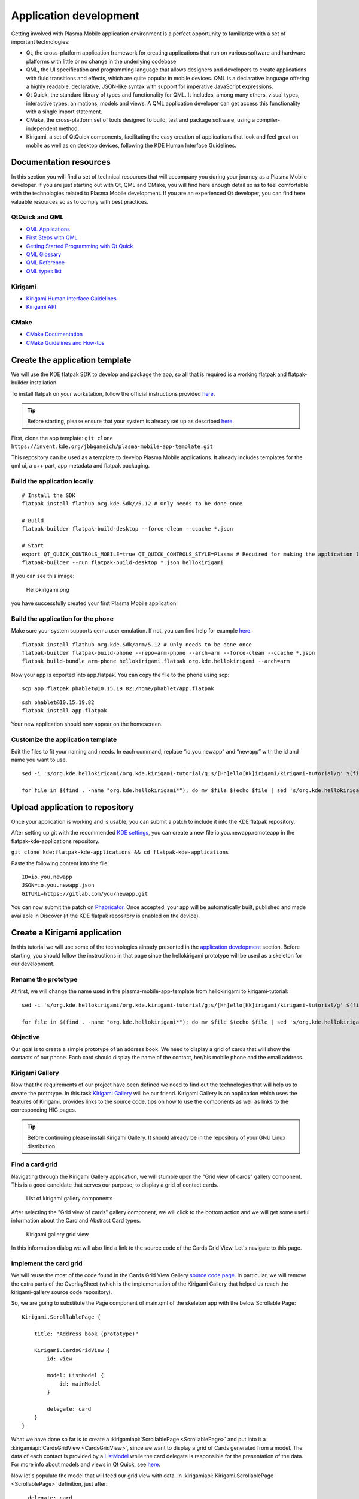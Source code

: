 Application development
=======================

Getting involved with Plasma Mobile application environment is a perfect
opportunity to familiarize with a set of important technologies:

-  Qt, the cross-platform application framework for creating
   applications that run on various software and hardware platforms with
   little or no change in the underlying codebase
-  QML, the UI specification and programming language that allows
   designers and developers to create applications with fluid
   transitions and effects, which are quite popular in mobile devices.
   QML is a declarative language offering a highly readable,
   declarative, JSON-like syntax with support for imperative JavaScript
   expressions.
-  Qt Quick, the standard library of types and functionality for QML. It
   includes, among many others, visual types, interactive types,
   animations, models and views. A QML application developer can get
   access this functionality with a single import statement.
-  CMake, the cross-platform set of tools designed to build, test and
   package software, using a compiler-independent method.
-  Kirigami, a set of QtQuick components, facilitating the easy creation
   of applications that look and feel great on mobile as well as on
   desktop devices, following the KDE Human Interface Guidelines.

Documentation resources
~~~~~~~~~~~~~~~~~~~~~~~

In this section you will find a set of technical resources that will
accompany you during your journey as a Plasma Mobile developer. If you
are just starting out with Qt, QML and CMake, you will find here enough
detail so as to feel comfortable with the technologies related to Plasma
Mobile development. If you are an experienced Qt developer, you can find
here valuable resources so as to comply with best practices.

QtQuick and QML
^^^^^^^^^^^^^^^

-  `QML Applications <https://doc.qt.io/qt-5/qmlapplications.html>`__
-  `First Steps with QML <https://doc.qt.io/qt-5/qmlfirststeps.html>`__
-  `Getting Started Programming with Qt
   Quick <https://doc.qt.io/qt-5/gettingstartedqml.html>`__
-  `QML Glossary <https://doc.qt.io/qt-5/qml-glossary.html>`__
-  `QML Reference <https://doc.qt.io/qt-5/qmlreference.html>`__
-  `QML types list <https://doc.qt.io/qt-5/qmltypes.html>`__

Kirigami
^^^^^^^^

-  `Kirigami Human Interface
   Guidelines <https://community.kde.org/KDE_Visual_Design_Group/KirigamiHIG>`__
-  `Kirigami
   API <https://api.kde.org/frameworks/kirigami/html/index.html>`__

CMake
^^^^^

-  `CMake Documentation <https://cmake.org/documentation/>`__
-  `CMake Guidelines and
   How-tos <https://community.kde.org/Guidelines_and_HOWTOs/CMake>`__

Create the application template
~~~~~~~~~~~~~~~~~~~~~~~~~~~~~~~

We will use the KDE flatpak SDK to develop and package the app, so all
that is required is a working flatpak and flatpak-builder installation.

To install flatpak on your workstation, follow the official instructions provided `here <https://flatpak.org/setup/>`__.

.. tip:: Before starting, please ensure that your system is already set up as described `here <https://community.kde.org/Guidelines_and_HOWTOs/Flatpak>`__.

First, clone the app template:
``git clone https://invent.kde.org/jbbgameich/plasma-mobile-app-template.git``

This repository can be used as a template to develop Plasma Mobile
applications. It already includes templates for the qml ui, a c++ part,
app metadata and flatpak packaging.

Build the application locally
^^^^^^^^^^^^^^^^^^^^^^^^^^^^^

::

   # Install the SDK
   flatpak install flathub org.kde.Sdk//5.12 # Only needs to be done once

   # Build
   flatpak-builder flatpak-build-desktop --force-clean --ccache *.json

   # Start
   export QT_QUICK_CONTROLS_MOBILE=true QT_QUICK_CONTROLS_STYLE=Plasma # Required for making the application look like started on a phone
   flatpak-builder --run flatpak-build-desktop *.json hellokirigami


If you can see this image:

.. figure:: Hellokirigami.png
   :alt: Hellokirigami.png
   :width: 250px

   Hellokirigami.png

you have successfully created your first Plasma Mobile application!

Build the application for the phone
^^^^^^^^^^^^^^^^^^^^^^^^^^^^^^^^^^^

Make sure your system supports qemu user emulation. If not, you can find
help for example `here. <https://wiki.debian.org/QemuUserEmulation>`__

::

   flatpak install flathub org.kde.Sdk/arm/5.12 # Only needs to be done once
   flatpak-builder flatpak-build-phone --repo=arm-phone --arch=arm --force-clean --ccache *.json
   flatpak build-bundle arm-phone hellokirigami.flatpak org.kde.hellokirigami --arch=arm

Now your app is exported into app.flatpak. You can copy the file to the
phone using scp:

::

   scp app.flatpak phablet@10.15.19.82:/home/phablet/app.flatpak

::

   ssh phablet@10.15.19.82
   flatpak install app.flatpak

Your new application should now appear on the homescreen.

Customize the application template
^^^^^^^^^^^^^^^^^^^^^^^^^^^^^^^^^^

Edit the files to fit your naming and needs. In each command, replace
“io.you.newapp” and “newapp” with the id and name you want to use.

::

   sed -i 's/org.kde.hellokirigami/org.kde.kirigami-tutorial/g;s/[Hh]ello[Kk]irigami/kirigami-tutorial/g' $(find . -name "CMakeLists.txt" -or -name "*.desktop" -or -name "*.xml" -or -name "*.json"  -or -name *.cpp)

   for file in $(find . -name "org.kde.hellokirigami*"); do mv $file $(echo $file | sed 's/org.kde.hellokirigami/io.you.newapp/g'); done

Upload application to repository
~~~~~~~~~~~~~~~~~~~~~~~~~~~~~~~~

Once your application is working and is usable, you can submit a patch
to include it into the KDE flatpak repository.

After setting up git with the recommended `KDE
settings <https://community.kde.org/Infrastructure/Git#Pushing>`__, you
can create a new file io.you.newapp.remoteapp in the
flatpak-kde-applications repository.

``git clone kde:flatpak-kde-applications && cd flatpak-kde-applications``

Paste the following content into the file:

::

   ID=io.you.newapp
   JSON=io.you.newapp.json
   GITURL=https://gitlab.com/you/newapp.git

You can now submit the patch on
`Phabricator <https://community.kde.org/Infrastructure/Phabricator>`__.
Once accepted, your app will be automatically built, published and made
available in Discover (if the KDE flatpak repository is enabled on the
device).

Create a Kirigami application
~~~~~~~~~~~~~~~~~~~~~~~~~~~~~

In this tutorial we will use some of the technologies already presented in the `application development <AppDevelopment.html>`_ section. Before starting, you should follow the instructions in that page since the hellokirigami prototype will be used as a skeleton for our development.

Rename the prototype
^^^^^^^^^^^^^^^^^^^^

At first, we will change the name used in the plasma-mobile-app-template from hellokirigami to kirigami-tutorial:

::

   sed -i 's/org.kde.hellokirigami/org.kde.kirigami-tutorial/g;s/[Hh]ello[Kk]irigami/kirigami-tutorial/g' $(find . -name "CMakeLists.txt" -or -name "*.desktop" -or -name "*.xml" -or -name "*.json"  -or -name *.cpp)

   for file in $(find . -name "org.kde.hellokirigami*"); do mv $file $(echo $file | sed 's/org.kde.hellokirigami/org.kde.kirigami-tutorial/g'); done
   
Objective
^^^^^^^^^
Our goal is to create a simple prototype of an address book. We need to display a grid of cards that will show the contacts of our phone. Each card should display the name of the contact, her/his mobile phone and the email address. 

Kirigami Gallery
^^^^^^^^^^^^^^^^
Now that the requirements of our project have been defined we need to find out the technologies that will help us to create the prototype. In this task `Kirigami Gallery <https://cgit.kde.org/kirigami-gallery.git/>`_ will be our friend. Kirigami Gallery is an application which uses the features of Kirigami, provides links to the source code, tips on how to use the components as well as links to the corresponding HIG pages.


.. tip:: Before continuing please install Kirigami Gallery. It should already be in the repository of your GNU Linux distribution.

Find a card grid
^^^^^^^^^^^^^^^^
Navigating through the Kirigami Gallery application, we will stumble upon the "Grid view of cards" gallery component. This is a good candidate that serves our purpose; to display a grid of contact cards.

.. figure:: kirigami-tutorial-1.png
   :scale: 50 %
   :alt: kirigami components

   List of kirigami gallery components
   
   
After selecting the "Grid view of cards" gallery component, we will click to the bottom action and we will get some useful information about the Card and Abstract Card types. 

.. figure:: kirigami-tutorial-2.png
   :scale: 50 %
   :alt: kirigami gallery card grid view

   Kirigami gallery grid view

In this information dialog we will also find a link to the source code of the Cards Grid View. Let's navigate to this page.

Implement the card grid
^^^^^^^^^^^^^^^^^^^^^^^
We will reuse the most of the code found in the Cards Grid View Gallery `source code page <https://cgit.kde.org/kirigami-gallery.git/tree/src/data/contents/ui/gallery/CardsGridViewGallery.qml>`_. In particular, we will remove the extra parts of the OverlaySheet (which is the implementation of the Kirigami Gallery that helped us reach the kirigami-gallery source code repository).

So, we are going to substitute the Page component of main.qml of the skeleton app with the below Scrollable Page:

::

    Kirigami.ScrollablePage {
    
        title: "Address book (prototype)"
        
        Kirigami.CardsGridView {
            id: view
            
            model: ListModel {
                id: mainModel
            }
            
            delegate: card
        }
    }

What we have done so far is to create a :kirigamiapi:`ScrollablePage <ScrollablePage>` and put into it a :kirigamiapi:`CardsGridView <CardsGridView>`, since we want to display a grid of Cards generated from a model. The data of each contact is provided by a `ListModel <https://doc.qt.io/qt-5/qml-qtqml-models-listmodel.html>`_ while the card delegate is responsible for the presentation of the data. For more info about models and views in Qt Quick, see `here <https://doc.qt.io/qt-5/qtquick-modelviewsdata-modelview.html>`_.

Now let's populate the model that will feed our grid view with data. In :kirigamiapi:`Kirigami.ScrollablePage <ScrollablePage>` definition, just after:

::

      delegate: card
    }
     
add the below: 

::

    Component.onCompleted: {
        mainModel.append({"firstname": "Pablo", "lastname": "Doe", "cellphone": "6300000002", "email" : "jane-doe@example.com", "photo": "qrc:/konqi.jpg"});
        mainModel.append({"firstname": "Paul", "lastname": "Adams", "cellphone": "6300000003", "email" : "paul-adams@example.com", "photo": "qrc:/katie.jpg"});
        mainModel.append({"firstname": "John", "lastname": "Doe", "cellphone": "6300000001", "email" : "john-doe@example.com", "photo": "qrc:/konqi.jpg"});
        mainModel.append({"firstname": "Ken", "lastname": "Brown", "cellphone": "6300000004", "email" : "ken-brown@example.com", "photo": "qrc:/konqi.jpg"});
        mainModel.append({"firstname": "Al", "lastname": "Anderson", "cellphone": "6300000005", "email" : "al-anderson@example.com", "photo": "qrc:/katie.jpg"});                        
        mainModel.append({"firstname": "Kate", "lastname": "Adams", "cellphone": "6300000005", "email" : "kate-adams@example.com", "photo": "qrc:/konqi.jpg"});                        
    }

The model part of our implementation is ready. Let's proceed to defining a delegate that will be responsible for displaying the data. So, we add the below code to the main.qml page, just after the Component.onCompleted definition:

::

    Component {
        id: card

        Kirigami.Card {

            height: view.cellHeight - Kirigami.Units.largeSpacing

            banner {
                title: model.firstname + " " + model.lastname
                titleIcon: "im-user"
            }

            contentItem: Column {
                id: content

                spacing: Kirigami.Units.smallSpacing

                Controls.Label {
                    wrapMode: Text.WordWrap
                    text: "Mobile: " + model.cellphone
                }

                Controls.Label {
                    wrapMode: Text.WordWrap
                    text: "Email: " + model.email
                }
            }
        }
    }


Following the relative information in the `api page <https://api.kde.org/frameworks/kirigami/html/classorg_1_1kde_1_1kirigami_1_1Card.html>`_ we populate a "banner" (although without an image yet), that will act as a header that will display the name of the contact as well as a contact icon.

The main content of the card has been populated with the cell phone number and the email of the contact, structured as a `column <https://doc.qt.io/qt-5/qml-qtquick-column.html>`_ of `labels <https://doc.qt.io/qt-5/qml-qtquick-controls2-label.html>`_. 

The application should look like this:

.. figure:: kirigami-tutorial-3.png
   :scale: 50 %
   :alt: simple grid without actions

   Simple grid of cards

.. tip:: You can find the full source code of the tutorial at `invent.kde.org <https://invent.kde.org/dkardarakos/kirigami-tutorial>`_.

As a last step we will add some dummy functionality to each card. In particular, a "call" action will be added. Nevertheless, instead of a real call, a passive notification will be displayed. So, let's change the card Component to the below:

::

    Component {
        id: card

        Kirigami.Card {
                                    
            height: view.cellHeight - Kirigami.Units.largeSpacing
            
            banner {
                title: model.firstname + " " + model.lastname      
                titleIcon: "im-user"
            }
                    
            contentItem: Column {
                id: content

                spacing: Kirigami.Units.smallSpacing
                
                Controls.Label {
                    wrapMode: Text.WordWrap
                    text: "Mobile: " + model.cellphone
                }
                
                Controls.Label {
                    wrapMode: Text.WordWrap
                    text: "Email: " + model.email
                }
            }
                
            actions: [
                Kirigami.Action {
                    text: "Call"
                    icon.name: "call-start"
                    
                    onTriggered: { showPassiveNotification("Calling " + model.firstname + " " + model.lastname + " ...") }
                }                                        
            ]
        }
    }


So, we added an `action <https://api.kde.org/frameworks/kirigami/html/classorg_1_1kde_1_1kirigami_1_1Action.html>`_  that, as soon as it is triggered (by pressing the action button), a `passive notification <https://api.kde.org/frameworks/kirigami/html/classorg_1_1kde_1_1kirigami_1_1AbstractApplicationWindow.html#a0a31a7c36993433b260f27ef9b7b9be1>`_ is displayed.

Finally, our application should look like this:

.. figure:: kirigami-tutorial-4.png
   :scale: 50 %
   :alt: grid with actions

   Grid with calling action triggered
